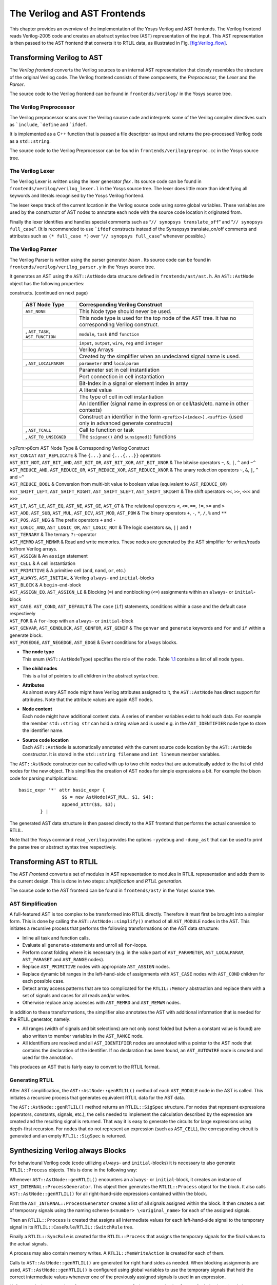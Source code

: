 .. _chapter:verilog:

The Verilog and AST Frontends
=============================

This chapter provides an overview of the implementation of the Yosys
Verilog and AST frontends. The Verilog frontend reads Verilog-2005 code
and creates an abstract syntax tree (AST) representation of the input.
This AST representation is then passed to the AST frontend that converts
it to RTLIL data, as illustrated in
Fig. `[fig:Verilog_flow] <#fig:Verilog_flow>`__.

Transforming Verilog to AST
---------------------------

The *Verilog frontend* converts the Verilog sources to an internal AST
representation that closely resembles the structure of the original
Verilog code. The Verilog frontend consists of three components, the
*Preprocessor*, the *Lexer* and the *Parser*.

The source code to the Verilog frontend can be found in
``frontends/verilog/`` in the Yosys source tree.

The Verilog Preprocessor
~~~~~~~~~~~~~~~~~~~~~~~~

The Verilog preprocessor scans over the Verilog source code and
interprets some of the Verilog compiler directives such as
:literal:`\`include`, :literal:`\`define` and :literal:`\`ifdef`.

It is implemented as a C++ function that is passed a file descriptor as
input and returns the pre-processed Verilog code as a ``std::string``.

The source code to the Verilog Preprocessor can be found in
``frontends/verilog/preproc.cc`` in the Yosys source tree.

The Verilog Lexer
~~~~~~~~~~~~~~~~~

The Verilog Lexer is written using the lexer generator *flex* . Its
source code can be found in ``frontends/verilog/verilog_lexer.l`` in the
Yosys source tree. The lexer does little more than identifying all
keywords and literals recognised by the Yosys Verilog frontend.

The lexer keeps track of the current location in the Verilog source code
using some global variables. These variables are used by the constructor
of AST nodes to annotate each node with the source code location it
originated from.

Finally the lexer identifies and handles special comments such as
“``// synopsys translate_off``” and “``// synopsys full_case``”. (It is
recommended to use :literal:`\`ifdef` constructs instead of the
Synsopsys translate_on/off comments and attributes such as
``(* full_case *)`` over “``// synopsys full_case``” whenever possible.)

The Verilog Parser
~~~~~~~~~~~~~~~~~~

The Verilog Parser is written using the parser generator *bison* . Its
source code can be found in ``frontends/verilog/verilog_parser.y`` in
the Yosys source tree.

It generates an AST using the ``AST::AstNode`` data structure defined in
``frontends/ast/ast.h``. An ``AST::AstNode`` object has the following
properties:

.. container::
   :name: tab:Verilog_AstNodeType

   .. table:: AST node types with their corresponding Verilog
   constructs.
   (continued on next page)

      +----------------------------------+----------------------------------+
      | AST Node Type                    | Corresponding Verilog Construct  |
      +==================================+==================================+
      | ``AST_NONE``                     | This Node type should never be   |
      |                                  | used.                            |
      +----------------------------------+----------------------------------+
      |                                  | This node type is used for the   |
      |                                  | top node of the AST tree. It has |
      |                                  | no corresponding Verilog         |
      |                                  | construct.                       |
      +----------------------------------+----------------------------------+
      | , ``AST_TASK``, ``AST_FUNCTION`` | ``module``, ``task`` and         |
      |                                  | ``function``                     |
      +----------------------------------+----------------------------------+
      |                                  | ``input``, ``output``, ``wire``, |
      |                                  | ``reg`` and ``integer``          |
      +----------------------------------+----------------------------------+
      |                                  | Verilog Arrays                   |
      +----------------------------------+----------------------------------+
      |                                  | Created by the simplifier when   |
      |                                  | an undeclared signal name is     |
      |                                  | used.                            |
      +----------------------------------+----------------------------------+
      | , ``AST_LOCALPARAM``             | ``parameter`` and ``localparam`` |
      +----------------------------------+----------------------------------+
      |                                  | Parameter set in cell            |
      |                                  | instantiation                    |
      +----------------------------------+----------------------------------+
      |                                  | Port connection in cell          |
      |                                  | instantiation                    |
      +----------------------------------+----------------------------------+
      |                                  | Bit-Index in a signal or element |
      |                                  | index in array                   |
      +----------------------------------+----------------------------------+
      |                                  | A literal value                  |
      +----------------------------------+----------------------------------+
      |                                  | The type of cell in cell         |
      |                                  | instantiation                    |
      +----------------------------------+----------------------------------+
      |                                  | An Identifier (signal name in    |
      |                                  | expression or cell/task/etc.     |
      |                                  | name in other contexts)          |
      +----------------------------------+----------------------------------+
      |                                  | Construct an identifier in the   |
      |                                  | form                             |
      |                                  | ``<prefix>[<index>].<suffix>``   |
      |                                  | (used only in advanced generate  |
      |                                  | constructs)                      |
      +----------------------------------+----------------------------------+
      | , ``AST_TCALL``                  | Call to function or task         |
      +----------------------------------+----------------------------------+
      | , ``AST_TO_UNSIGNED``            | The ``$signed()`` and            |
      |                                  | ``$unsigned()`` functions        |
      +----------------------------------+----------------------------------+

.. container:: tabular

   | >p7cm>p8cm AST Node Type & Corresponding Verilog Construct
   | ``AST_CONCAT`` ``AST_REPLICATE`` & The ``{...}`` and ``{...{...}}``
     operators
   | ``AST_BIT_NOT``, ``AST_BIT_AND``, ``AST_BIT_OR``, ``AST_BIT_XOR``,
     ``AST_BIT_XNOR`` & The bitwise operators ``~``, ``&``, ``|``, ``^``
     and ``~^``
   | ``AST_REDUCE_AND``, ``AST_REDUCE_OR``, ``AST_REDUCE_XOR``,
     ``AST_REDUCE_XNOR`` & The unary reduction operators ``~``, ``&``,
     ``|``, ``^`` and ``~^``
   | ``AST_REDUCE_BOOL`` & Conversion from multi-bit value to boolean
     value (equivalent to ``AST_REDUCE_OR``)
   | ``AST_SHIFT_LEFT``, ``AST_SHIFT_RIGHT``, ``AST_SHIFT_SLEFT``,
     ``AST_SHIFT_SRIGHT`` & The shift operators ``<<``, ``>>``, ``<<<``
     and ``>>>``
   | ``AST_LT``, ``AST_LE``, ``AST_EQ``, ``AST_NE``, ``AST_GE``,
     ``AST_GT`` & The relational operators ``<``, ``<=``, ``==``,
     ``!=``, ``>=`` and ``>``
   | ``AST_ADD``, ``AST_SUB``, ``AST_MUL``, ``AST_DIV``, ``AST_MOD``,
     ``AST_POW`` & The binary operators ``+``, ``-``, ``*``, ``/``,
     ``%`` and ``**``
   | ``AST_POS``, ``AST_NEG`` & The prefix operators ``+`` and ``-``
   | ``AST_LOGIC_AND``, ``AST_LOGIC_OR``, ``AST_LOGIC_NOT`` & The logic
     operators ``&&``, ``||`` and ``!``
   | ``AST_TERNARY`` & The ternary ``?:``-operator
   | ``AST_MEMRD`` ``AST_MEMWR`` & Read and write memories. These nodes
     are generated by the AST simplifier for writes/reads to/from
     Verilog arrays.
   | ``AST_ASSIGN`` & An ``assign`` statement
   | ``AST_CELL`` & A cell instantiation
   | ``AST_PRIMITIVE`` & A primitive cell (``and``, ``nand``, ``or``,
     etc.)
   | ``AST_ALWAYS``, ``AST_INITIAL`` & Verilog ``always``- and
     ``initial``-blocks
   | ``AST_BLOCK`` & A ``begin``-``end``-block
   | ``AST_ASSIGN_EQ``. ``AST_ASSIGN_LE`` & Blocking (``=``) and
     nonblocking (``<=``) assignments within an ``always``- or
     ``initial``-block
   | ``AST_CASE``. ``AST_COND``, ``AST_DEFAULT`` & The ``case`` (``if``)
     statements, conditions within a case and the default case
     respectively
   | ``AST_FOR`` & A ``for``-loop with an ``always``- or
     ``initial``-block
   | ``AST_GENVAR``, ``AST_GENBLOCK``, ``AST_GENFOR``, ``AST_GENIF`` &
     The ``genvar`` and ``generate`` keywords and ``for`` and ``if``
     within a generate block.
   | ``AST_POSEDGE``, ``AST_NEGEDGE``, ``AST_EDGE`` & Event conditions
     for ``always`` blocks.

-  | **The node type**
   | This enum (``AST::AstNodeType``) specifies the role of the node.
     Table `1.1 <#tab:Verilog_AstNodeType>`__ contains a list of all
     node types.

-  | **The child nodes**
   | This is a list of pointers to all children in the abstract syntax
     tree.

-  | **Attributes**
   | As almost every AST node might have Verilog attributes assigned to
     it, the ``AST::AstNode`` has direct support for attributes. Note
     that the attribute values are again AST nodes.

-  | **Node content**
   | Each node might have additional content data. A series of member
     variables exist to hold such data. For example the member
     ``std::string str`` can hold a string value and is used e.g. in the
     ``AST_IDENTIFIER`` node type to store the identifier name.

-  | **Source code location**
   | Each ``AST::AstNode`` is automatically annotated with the current
     source code location by the ``AST::AstNode`` constructor. It is
     stored in the ``std::string filename`` and ``int linenum`` member
     variables.

The ``AST::AstNode`` constructor can be called with up to two child
nodes that are automatically added to the list of child nodes for the
new object. This simplifies the creation of AST nodes for simple
expressions a bit. For example the bison code for parsing
multiplications:

::

   basic_expr '*' attr basic_expr {
                   $$ = new AstNode(AST_MUL, $1, $4);
                   append_attr($$, $3);
           } |

The generated AST data structure is then passed directly to the AST
frontend that performs the actual conversion to RTLIL.

Note that the Yosys command ``read_verilog`` provides the options
``-yydebug`` and ``-dump_ast`` that can be used to print the parse tree
or abstract syntax tree respectively.

Transforming AST to RTLIL
-------------------------

The *AST Frontend* converts a set of modules in AST representation to
modules in RTLIL representation and adds them to the current design.
This is done in two steps: *simplification* and *RTLIL generation*.

The source code to the AST frontend can be found in ``frontends/ast/``
in the Yosys source tree.

AST Simplification
~~~~~~~~~~~~~~~~~~

A full-featured AST is too complex to be transformed into RTLIL
directly. Therefore it must first be brought into a simpler form. This
is done by calling the ``AST::AstNode::simplify()`` method of all
``AST_MODULE`` nodes in the AST. This initiates a recursive process that
performs the following transformations on the AST data structure:

-  Inline all task and function calls.

-  Evaluate all ``generate``-statements and unroll all ``for``-loops.

-  Perform const folding where it is necessary (e.g. in the value part
   of ``AST_PARAMETER``, ``AST_LOCALPARAM``, ``AST_PARASET`` and
   ``AST_RANGE`` nodes).

-  Replace ``AST_PRIMITIVE`` nodes with appropriate ``AST_ASSIGN``
   nodes.

-  Replace dynamic bit ranges in the left-hand-side of assignments with
   ``AST_CASE`` nodes with ``AST_COND`` children for each possible case.

-  Detect array access patterns that are too complicated for the
   ``RTLIL::Memory`` abstraction and replace them with a set of signals
   and cases for all reads and/or writes.

-  Otherwise replace array accesses with ``AST_MEMRD`` and ``AST_MEMWR``
   nodes.

In addition to these transformations, the simplifier also annotates the
AST with additional information that is needed for the RTLIL generator,
namely:

-  All ranges (width of signals and bit selections) are not only const
   folded but (when a constant value is found) are also written to
   member variables in the ``AST_RANGE`` node.

-  All identifiers are resolved and all ``AST_IDENTIFIER`` nodes are
   annotated with a pointer to the AST node that contains the
   declaration of the identifier. If no declaration has been found, an
   ``AST_AUTOWIRE`` node is created and used for the annotation.

This produces an AST that is fairly easy to convert to the RTLIL format.

Generating RTLIL
~~~~~~~~~~~~~~~~

After AST simplification, the ``AST::AstNode::genRTLIL()`` method of
each ``AST_MODULE`` node in the AST is called. This initiates a
recursive process that generates equivalent RTLIL data for the AST data.

The ``AST::AstNode::genRTLIL()`` method returns an ``RTLIL::SigSpec``
structure. For nodes that represent expressions (operators, constants,
signals, etc.), the cells needed to implement the calculation described
by the expression are created and the resulting signal is returned. That
way it is easy to generate the circuits for large expressions using
depth-first recursion. For nodes that do not represent an expression
(such as ``AST_CELL``), the corresponding circuit is generated and an
empty ``RTLIL::SigSpec`` is returned.

Synthesizing Verilog always Blocks
----------------------------------

For behavioural Verilog code (code utilizing ``always``- and
``initial``-blocks) it is necessary to also generate ``RTLIL::Process``
objects. This is done in the following way:

.. container:: itemize

   Whenever ``AST::AstNode::genRTLIL()`` encounters an ``always``- or
   ``initial``-block, it creates an instance of
   ``AST_INTERNAL::ProcessGenerator``. This object then generates the
   ``RTLIL::Process`` object for the block. It also calls
   ``AST::AstNode::genRTLIL()`` for all right-hand-side expressions
   contained within the block.

   First the ``AST_INTERNAL::ProcessGenerator`` creates a list of all
   signals assigned within the block. It then creates a set of temporary
   signals using the naming scheme ``$<number> \<original_name>`` for
   each of the assigned signals.

   Then an ``RTLIL::Process`` is created that assigns all intermediate
   values for each left-hand-side signal to the temporary signal in its
   ``RTLIL::CaseRule``/``RTLIL::SwitchRule`` tree.

   Finally a ``RTLIL::SyncRule`` is created for the ``RTLIL::Process``
   that assigns the temporary signals for the final values to the actual
   signals.

   A process may also contain memory writes. A ``RTLIL::MemWriteAction``
   is created for each of them.

   Calls to ``AST::AstNode::genRTLIL()`` are generated for right hand
   sides as needed. When blocking assignments are used,
   ``AST::AstNode::genRTLIL()`` is configured using global variables to
   use the temporary signals that hold the correct intermediate values
   whenever one of the previously assigned signals is used in an
   expression.

Unfortunately the generation of a correct
``RTLIL::CaseRule``/``RTLIL::SwitchRule`` tree for behavioural code is a
non-trivial task. The AST frontend solves the problem using the approach
described on the following pages. The following example illustrates what
the algorithm is supposed to do. Consider the following Verilog code:

.. code:: verilog
   :number-lines:

   always @(posedge clock) begin
       out1 = in1;
       if (in2)
           out1 = !out1;
       out2 <= out1;
       if (in3)
           out2 <= out2;
       if (in4)
           if (in5)
               out3 <= in6;
           else
               out3 <= in7;
       out1 = out1 ^ out2;
   end

This is translated by the Verilog and AST frontends into the following
RTLIL code (attributes, cell parameters and wire declarations not
included):

.. code:: rtlil
   :number-lines:

   cell $logic_not $logic_not$<input>:4$2
     connect \A \in1
     connect \Y $logic_not$<input>:4$2_Y
   end
   cell $xor $xor$<input>:13$3
     connect \A $1\out1[0:0]
     connect \B \out2
     connect \Y $xor$<input>:13$3_Y
   end
   process $proc$<input>:1$1
     assign $0\out3[0:0] \out3
     assign $0\out2[0:0] $1\out1[0:0]
     assign $0\out1[0:0] $xor$<input>:13$3_Y
     switch \in2
       case 1'1
         assign $1\out1[0:0] $logic_not$<input>:4$2_Y
       case
         assign $1\out1[0:0] \in1
     end
     switch \in3
       case 1'1
         assign $0\out2[0:0] \out2
       case
     end
     switch \in4
       case 1'1
         switch \in5
           case 1'1
             assign $0\out3[0:0] \in6
           case
             assign $0\out3[0:0] \in7
         end
       case
     end
     sync posedge \clock
       update \out1 $0\out1[0:0]
       update \out2 $0\out2[0:0]
       update \out3 $0\out3[0:0]
   end

Note that the two operators are translated into separate cells outside
the generated process. The signal ``out1`` is assigned using blocking
assignments and therefore ``out1`` has been replaced with a different
signal in all expressions after the initial assignment. The signal
``out2`` is assigned using nonblocking assignments and therefore is not
substituted on the right-hand-side expressions.

The ``RTLIL::CaseRule``/``RTLIL::SwitchRule`` tree must be interpreted
the following way:

-  On each case level (the body of the process is the *root case*),
   first the actions on this level are evaluated and then the switches
   within the case are evaluated. (Note that the last assignment on line
   13 of the Verilog code has been moved to the beginning of the RTLIL
   process to line 13 of the RTLIL listing.)

   I.e. the special cases deeper in the switch hierarchy override the
   defaults on the upper levels. The assignments in lines 12 and 22 of
   the RTLIL code serve as an example for this.

   Note that in contrast to this, the order within the
   ``RTLIL::SwitchRule`` objects within a ``RTLIL::CaseRule`` is
   preserved with respect to the original AST and Verilog code.

-  The whole ``RTLIL::CaseRule``/``RTLIL::SwitchRule`` tree describes an
   asynchronous circuit. I.e. the decision tree formed by the switches
   can be seen independently for each assigned signal. Whenever one
   assigned signal changes, all signals that depend on the changed
   signals are to be updated. For example the assignments in lines 16
   and 18 in the RTLIL code in fact influence the assignment in line 12,
   even though they are in the “wrong order”.

The only synchronous part of the process is in the ``RTLIL::SyncRule``
object generated at line 35 in the RTLIL code. The sync rule is the only
part of the process where the original signals are assigned. The
synchronization event from the original Verilog code has been translated
into the synchronization type (``posedge``) and signal (``\clock``) for
the ``RTLIL::SyncRule`` object. In the case of this simple example the
``RTLIL::SyncRule`` object is later simply transformed into a set of
d-type flip-flops and the ``RTLIL::CaseRule``/``RTLIL::SwitchRule`` tree
to a decision tree using multiplexers.

In more complex examples (e.g. asynchronous resets) the part of the
``RTLIL::CaseRule``/``RTLIL::SwitchRule`` tree that describes the
asynchronous reset must first be transformed to the correct
``RTLIL::SyncRule`` objects. This is done by the ``proc_adff`` pass.

The ProcessGenerator Algorithm
~~~~~~~~~~~~~~~~~~~~~~~~~~~~~~

The ``AST_INTERNAL::ProcessGenerator`` uses the following internal state
variables:

-  | ``subst_rvalue_from`` and ``subst_rvalue_to``
   | These two variables hold the replacement pattern that should be
     used by ``AST::AstNode::genRTLIL()`` for signals with blocking
     assignments. After initialization of
     ``AST_INTERNAL::ProcessGenerator`` these two variables are empty.

-  | ``subst_lvalue_from`` and ``subst_lvalue_to``
   | These two variables contain the mapping from left-hand-side signals
     (``\<name>``) to the current temporary signal for the same thing
     (initially ``$0\<name>``).

-  | ``current_case``
   | A pointer to a ``RTLIL::CaseRule`` object. Initially this is the
     root case of the generated ``RTLIL::Process``.

As the algorithm runs these variables are continuously modified as well
as pushed to the stack and later restored to their earlier values by
popping from the stack.

On startup the ProcessGenerator generates a new ``RTLIL::Process``
object with an empty root case and initializes its state variables as
described above. Then the ``RTLIL::SyncRule`` objects are created using
the synchronization events from the ``AST_ALWAYS`` node and the initial
values of ``subst_lvalue_from`` and ``subst_lvalue_to``. Then the AST
for this process is evaluated recursively.

During this recursive evaluation, three different relevant types of AST
nodes can be discovered: ``AST_ASSIGN_LE`` (nonblocking assignments),
``AST_ASSIGN_EQ`` (blocking assignments) and ``AST_CASE`` (``if`` or
``case`` statement).

Handling of Nonblocking Assignments
^^^^^^^^^^^^^^^^^^^^^^^^^^^^^^^^^^^

When an ``AST_ASSIGN_LE`` node is discovered, the following actions are
performed by the ProcessGenerator:

-  The left-hand-side is evaluated using ``AST::AstNode::genRTLIL()``
   and mapped to a temporary signal name using ``subst_lvalue_from`` and
   ``subst_lvalue_to``.

-  The right-hand-side is evaluated using ``AST::AstNode::genRTLIL()``.
   For this call, the values of ``subst_rvalue_from`` and
   ``subst_rvalue_to`` are used to map blocking-assigned signals
   correctly.

-  Remove all assignments to the same left-hand-side as this assignment
   from the ``current_case`` and all cases within it.

-  Add the new assignment to the ``current_case``.

Handling of Blocking Assignments
^^^^^^^^^^^^^^^^^^^^^^^^^^^^^^^^

When an ``AST_ASSIGN_EQ`` node is discovered, the following actions are
performed by the ProcessGenerator:

-  Perform all the steps that would be performed for a nonblocking
   assignment (see above).

-  Remove the found left-hand-side (before lvalue mapping) from
   ``subst_rvalue_from`` and also remove the respective bits from
   ``subst_rvalue_to``.

-  Append the found left-hand-side (before lvalue mapping) to
   ``subst_rvalue_from`` and append the found right-hand-side to
   ``subst_rvalue_to``.

Handling of Cases and if-Statements
^^^^^^^^^^^^^^^^^^^^^^^^^^^^^^^^^^^

When an ``AST_CASE`` node is discovered, the following actions are
performed by the ProcessGenerator:

-  The values of ``subst_rvalue_from``, ``subst_rvalue_to``,
   ``subst_lvalue_from`` and ``subst_lvalue_to`` are pushed to the
   stack.

-  A new ``RTLIL::SwitchRule`` object is generated, the selection
   expression is evaluated using ``AST::AstNode::genRTLIL()`` (with the
   use of ``subst_rvalue_from`` and ``subst_rvalue_to``) and added to
   the ``RTLIL::SwitchRule`` object and the object is added to the
   ``current_case``.

-  All lvalues assigned to within the ``AST_CASE`` node using blocking
   assignments are collected and saved in the local variable
   ``this_case_eq_lvalue``.

-  New temporary signals are generated for all signals in
   ``this_case_eq_lvalue`` and stored in ``this_case_eq_ltemp``.

-  The signals in ``this_case_eq_lvalue`` are mapped using
   ``subst_rvalue_from`` and ``subst_rvalue_to`` and the resulting set
   of signals is stored in ``this_case_eq_rvalue``.

Then the following steps are performed for each ``AST_COND`` node within
the ``AST_CASE`` node:

-  Set ``subst_rvalue_from``, ``subst_rvalue_to``, ``subst_lvalue_from``
   and ``subst_lvalue_to`` to the values that have been pushed to the
   stack.

-  Remove ``this_case_eq_lvalue`` from
   ``subst_lvalue_from``/``subst_lvalue_to``.

-  Append ``this_case_eq_lvalue`` to ``subst_lvalue_from`` and append
   ``this_case_eq_ltemp`` to ``subst_lvalue_to``.

-  Push the value of ``current_case``.

-  Create a new ``RTLIL::CaseRule``. Set ``current_case`` to the new
   object and add the new object to the ``RTLIL::SwitchRule`` created
   above.

-  Add an assignment from ``this_case_eq_rvalue`` to
   ``this_case_eq_ltemp`` to the new ``current_case``.

-  Evaluate the compare value for this case using
   ``AST::AstNode::genRTLIL()`` (with the use of ``subst_rvalue_from``
   and ``subst_rvalue_to``) modify the new ``current_case`` accordingly.

-  Recursion into the children of the ``AST_COND`` node.

-  Restore ``current_case`` by popping the old value from the stack.

Finally the following steps are performed:

-  The values of ``subst_rvalue_from``, ``subst_rvalue_to``,
   ``subst_lvalue_from`` and ``subst_lvalue_to`` are popped from the
   stack.

-  The signals from ``this_case_eq_lvalue`` are removed from the
   ``subst_rvalue_from``/``subst_rvalue_to``-pair.

-  The value of ``this_case_eq_lvalue`` is appended to
   ``subst_rvalue_from`` and the value of ``this_case_eq_ltemp`` is
   appended to ``subst_rvalue_to``.

-  Map the signals in ``this_case_eq_lvalue`` using
   ``subst_lvalue_from``/``subst_lvalue_to``.

-  Remove all assignments to signals in ``this_case_eq_lvalue`` in
   ``current_case`` and all cases within it.

-  Add an assignment from ``this_case_eq_ltemp`` to
   ``this_case_eq_lvalue`` to ``current_case``.

Further Analysis of the Algorithm for Cases and if-Statements
^^^^^^^^^^^^^^^^^^^^^^^^^^^^^^^^^^^^^^^^^^^^^^^^^^^^^^^^^^^^^

With respect to nonblocking assignments the algorithm is easy: later
assignments invalidate earlier assignments. For each signal assigned
using nonblocking assignments exactly one temporary variable is
generated (with the ``$0``-prefix) and this variable is used for all
assignments of the variable.

Note how all the ``_eq_``-variables become empty when no blocking
assignments are used and many of the steps in the algorithm can then be
ignored as a result of this.

For a variable with blocking assignments the algorithm shows the
following behaviour: First a new temporary variable is created. This new
temporary variable is then registered as the assignment target for all
assignments for this variable within the cases for this ``AST_CASE``
node. Then for each case the new temporary variable is first assigned
the old temporary variable. This assignment is overwritten if the
variable is actually assigned in this case and is kept as a default
value otherwise.

This yields an ``RTLIL::CaseRule`` that assigns the new temporary
variable in all branches. So when all cases have been processed a final
assignment is added to the containing block that assigns the new
temporary variable to the old one. Note how this step always overrides a
previous assignment to the old temporary variable. Other than
nonblocking assignments, the old assignment could still have an effect
somewhere in the design, as there have been calls to
``AST::AstNode::genRTLIL()`` with a
``subst_rvalue_from``/``subst_rvalue_to``-tuple that contained the
right-hand-side of the old assignment.

The proc pass
~~~~~~~~~~~~~

The ProcessGenerator converts a behavioural model in AST representation
to a behavioural model in ``RTLIL::Process`` representation. The actual
conversion from a behavioural model to an RTL representation is
performed by the ``proc`` pass and the passes it launches:

-  | ``proc_clean`` and ``proc_rmdead``
   | These two passes just clean up the ``RTLIL::Process`` structure.
     The ``proc_clean`` pass removes empty parts (eg. empty assignments)
     from the process and ``proc_rmdead`` detects and removes
     unreachable branches from the process’s decision trees.

-  | ``proc_arst``
   | This pass detects processes that describe d-type flip-flops with
     asynchronous resets and rewrites the process to better reflect what
     they are modelling: Before this pass, an asynchronous reset has two
     edge-sensitive sync rules and one top-level for the reset path.
     After this pass the sync rule for the reset is level-sensitive and
     the top-level has been removed.

-  | ``proc_mux``
   | This pass converts the /-tree to a tree of multiplexers per written
     signal. After this, the structure only contains the s that describe
     the output registers.

-  | ``proc_dff``
   | This pass replaces the s to d-type flip-flops (with asynchronous
     resets if necessary).

-  | ``proc_dff``
   | This pass replaces the s with ``$memwr`` cells.

-  | ``proc_clean``
   | A final call to ``proc_clean`` removes the now empty objects.

Performing these last processing steps in passes instead of in the
Verilog frontend has two important benefits:

First it improves the transparency of the process. Everything that
happens in a separate pass is easier to debug, as the RTLIL data
structures can be easily investigated before and after each of the
steps.

Second it improves flexibility. This scheme can easily be extended to
support other types of storage-elements, such as sr-latches or
d-latches, without having to extend the actual Verilog frontend.

Synthesizing Verilog Arrays
---------------------------

.. container:: fixme

   Add some information on the generation of ``$memrd`` and ``$memwr``
   cells and how they are processed in the ``memory`` pass.

Synthesizing Parametric Designs
-------------------------------

.. container:: fixme

   Add some information on the ``RTLIL::Module::derive()`` method and
   how it is used to synthesize parametric modules via the ``hierarchy``
   pass.
